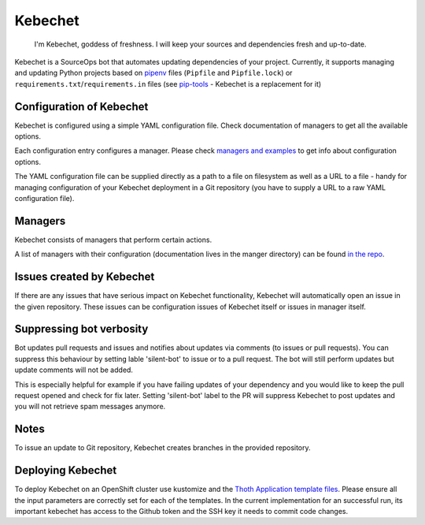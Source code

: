 Kebechet
--------

  I'm Kebechet, goddess of freshness. I will keep your sources and dependencies fresh and up-to-date.

Kebechet is a SourceOps bot that automates updating dependencies of your project. Currently, it supports managing and updating Python projects based on `pipenv <https://docs.pipenv.org/>`_ files (``Pipfile`` and ``Pipfile.lock``) or ``requirements.txt``/``requirements.in`` files (see `pip-tools <https://pypi.org/project/pip-tools/>`_ - Kebechet is a replacement for it)

Configuration of Kebechet
=========================

Kebechet is configured using a simple YAML configuration file. Check documentation of managers to get all the available options.

Each configuration entry configures a manager. Please check `managers and examples <https://github.com/thoth-station/kebechet/tree/master/kebechet/managers>`_ to get info about configuration options.

The YAML configuration file can be supplied directly as a path to a file on filesystem as well as a URL to a file - handy for managing configuration of your Kebechet deployment in a Git repository (you have to supply a URL to a raw YAML configuration file).

Managers
========

Kebechet consists of managers that perform certain actions.

A list of managers with their configuration (documentation lives in the manger directory) can be found `in the repo <https://github.com/thoth-station/kebechet/tree/master/kebechet/managers>`_.

Issues created by Kebechet
==========================

If there are any issues that have serious impact on Kebechet functionality, Kebechet will automatically open an issue in the given repository. These issues can be configuration issues of Kebechet itself or issues in manager itself.

Suppressing bot verbosity
=========================

Bot updates pull requests and issues and notifies about updates via comments (to issues or pull requests). You can suppress this behaviour by setting lable 'silent-bot' to issue or to a pull request. The bot will still perform updates but update comments will not be added.

This is especially helpful for example if you have failing updates of your dependency and you would like to keep the pull request opened and check for fix later. Setting 'silent-bot' label to the PR will suppress Kebechet to post updates and you will not retrieve spam messages anymore.

Notes
=====

To issue an update to Git repository, Kebechet creates branches in the provided repository.

Deploying Kebechet
==================

To deploy Kebechet on an OpenShift cluster use kustomize and the `Thoth Application template files <https://github.com/thoth-station/thoth-application/tree/master/kebechet>`_.
Please ensure all the input parameters are correctly set for each of the templates. In the current implementation for an successful run, its important kebechet has access to the Github token and the SSH key it needs to commit code changes. 